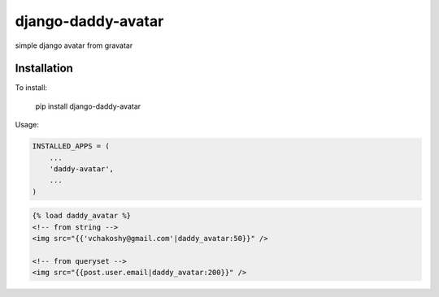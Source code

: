 django-daddy-avatar
===================

simple django avatar from gravatar

Installation
------------

To install:

    pip install django-daddy-avatar

Usage:

.. code:: python

    INSTALLED_APPS = (
        ...
        'daddy-avatar',
        ...
    )

.. code:: html

    {% load daddy_avatar %}
    <!-- from string -->
    <img src="{{'vchakoshy@gmail.com'|daddy_avatar:50}}" />

    <!-- from queryset -->
    <img src="{{post.user.email|daddy_avatar:200}}" />
